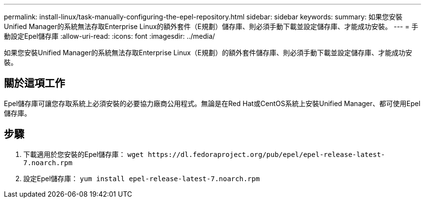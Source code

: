 ---
permalink: install-linux/task-manually-configuring-the-epel-repository.html 
sidebar: sidebar 
keywords:  
summary: 如果您安裝Unified Manager的系統無法存取Enterprise Linux的額外套件（E規劃）儲存庫、則必須手動下載並設定儲存庫、才能成功安裝。 
---
= 手動設定Epel儲存庫
:allow-uri-read: 
:icons: font
:imagesdir: ../media/


[role="lead"]
如果您安裝Unified Manager的系統無法存取Enterprise Linux（E規劃）的額外套件儲存庫、則必須手動下載並設定儲存庫、才能成功安裝。



== 關於這項工作

Epel儲存庫可讓您存取系統上必須安裝的必要協力廠商公用程式。無論是在Red Hat或CentOS系統上安裝Unified Manager、都可使用Epel儲存庫。



== 步驟

. 下載適用於您安裝的Epel儲存庫： `+wget https://dl.fedoraproject.org/pub/epel/epel-release-latest-7.noarch.rpm+`
. 設定Epel儲存庫： `yum install epel-release-latest-7.noarch.rpm`

